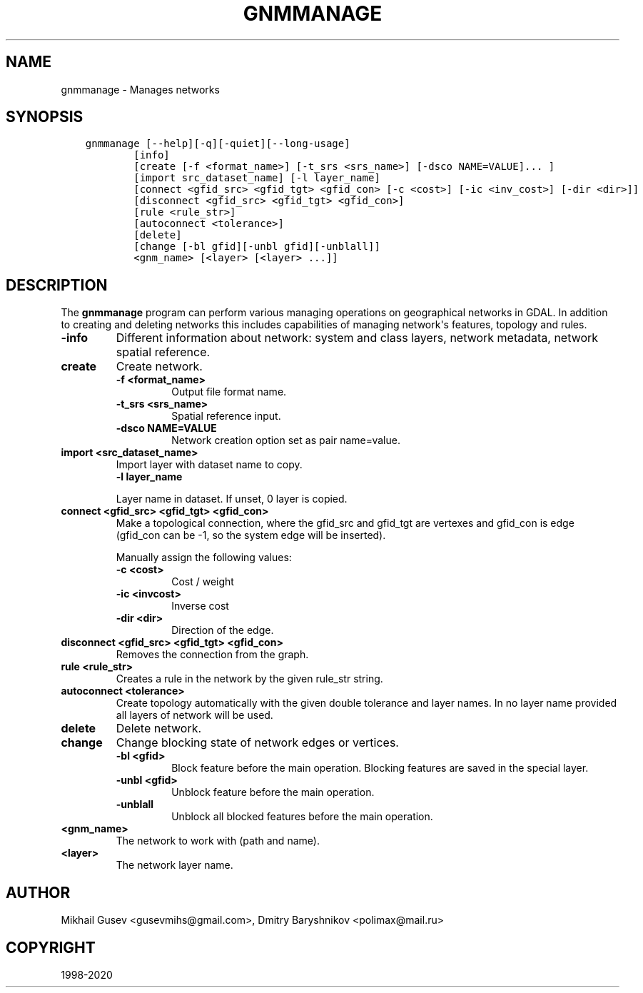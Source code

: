 .\" Man page generated from reStructuredText.
.
.TH "GNMMANAGE" "1" "May 04, 2020" "" "GDAL"
.SH NAME
gnmmanage \- Manages networks
.
.nr rst2man-indent-level 0
.
.de1 rstReportMargin
\\$1 \\n[an-margin]
level \\n[rst2man-indent-level]
level margin: \\n[rst2man-indent\\n[rst2man-indent-level]]
-
\\n[rst2man-indent0]
\\n[rst2man-indent1]
\\n[rst2man-indent2]
..
.de1 INDENT
.\" .rstReportMargin pre:
. RS \\$1
. nr rst2man-indent\\n[rst2man-indent-level] \\n[an-margin]
. nr rst2man-indent-level +1
.\" .rstReportMargin post:
..
.de UNINDENT
. RE
.\" indent \\n[an-margin]
.\" old: \\n[rst2man-indent\\n[rst2man-indent-level]]
.nr rst2man-indent-level -1
.\" new: \\n[rst2man-indent\\n[rst2man-indent-level]]
.in \\n[rst2man-indent\\n[rst2man-indent-level]]u
..
.SH SYNOPSIS
.INDENT 0.0
.INDENT 3.5
.sp
.nf
.ft C
gnmmanage [\-\-help][\-q][\-quiet][\-\-long\-usage]
        [info]
        [create [\-f <format_name>] [\-t_srs <srs_name>] [\-dsco NAME=VALUE]... ]
        [import src_dataset_name] [\-l layer_name]
        [connect <gfid_src> <gfid_tgt> <gfid_con> [\-c <cost>] [\-ic <inv_cost>] [\-dir <dir>]]
        [disconnect <gfid_src> <gfid_tgt> <gfid_con>]
        [rule <rule_str>]
        [autoconnect <tolerance>]
        [delete]
        [change [\-bl gfid][\-unbl gfid][\-unblall]]
        <gnm_name> [<layer> [<layer> ...]]
.ft P
.fi
.UNINDENT
.UNINDENT
.SH DESCRIPTION
.sp
The \fBgnmmanage\fP program can perform various managing operations on geographical networks in GDAL. In addition to creating and deleting networks this includes capabilities of managing network\(aqs features, topology and rules.
.INDENT 0.0
.TP
.B \-info
Different information about network: system and class layers, network metadata, network spatial reference.
.UNINDENT
.INDENT 0.0
.TP
.B create
Create network.
.INDENT 7.0
.TP
.B \-f <format_name>
Output file format name.
.UNINDENT
.INDENT 7.0
.TP
.B \-t_srs <srs_name>
Spatial reference input.
.UNINDENT
.INDENT 7.0
.TP
.B \-dsco NAME=VALUE
Network creation option set as pair name=value.
.UNINDENT
.UNINDENT
.INDENT 0.0
.TP
.B import <src_dataset_name>
Import layer with dataset name to copy.
.INDENT 7.0
.TP
.B \-l layer_name
.UNINDENT
.sp
Layer name in dataset. If unset, 0 layer is copied.
.UNINDENT
.INDENT 0.0
.TP
.B connect <gfid_src> <gfid_tgt> <gfid_con>
Make a topological connection, where the gfid_src and gfid_tgt are vertexes and gfid_con is edge (gfid_con can be \-1, so the system edge will be inserted).
.sp
Manually assign the following values:
.INDENT 7.0
.TP
.B \-c <cost>
Cost / weight
.UNINDENT
.INDENT 7.0
.TP
.B \-ic <invcost>
Inverse cost
.UNINDENT
.INDENT 7.0
.TP
.B \-dir <dir>
Direction of the edge.
.UNINDENT
.UNINDENT
.INDENT 0.0
.TP
.B disconnect <gfid_src> <gfid_tgt> <gfid_con>
Removes the connection from the graph.
.UNINDENT
.INDENT 0.0
.TP
.B rule <rule_str>
Creates a rule in the network by the given rule_str string.
.UNINDENT
.INDENT 0.0
.TP
.B autoconnect <tolerance>
Create topology automatically with the given double tolerance and layer names. In no layer name provided all layers of network will be used.
.UNINDENT
.INDENT 0.0
.TP
.B delete
Delete network.
.UNINDENT
.INDENT 0.0
.TP
.B change
Change blocking state of network edges or vertices.
.INDENT 7.0
.TP
.B \-bl <gfid>
Block feature before the main operation. Blocking features are saved in the special layer.
.UNINDENT
.INDENT 7.0
.TP
.B \-unbl <gfid>
Unblock feature before the main operation.
.UNINDENT
.INDENT 7.0
.TP
.B \-unblall
Unblock all blocked features before the main operation.
.UNINDENT
.UNINDENT
.INDENT 0.0
.TP
.B <gnm_name>
The network to work with (path and name).
.UNINDENT
.INDENT 0.0
.TP
.B <layer>
The network layer name.
.UNINDENT
.SH AUTHOR
Mikhail Gusev <gusevmihs@gmail.com>, Dmitry Baryshnikov <polimax@mail.ru>
.SH COPYRIGHT
1998-2020
.\" Generated by docutils manpage writer.
.
